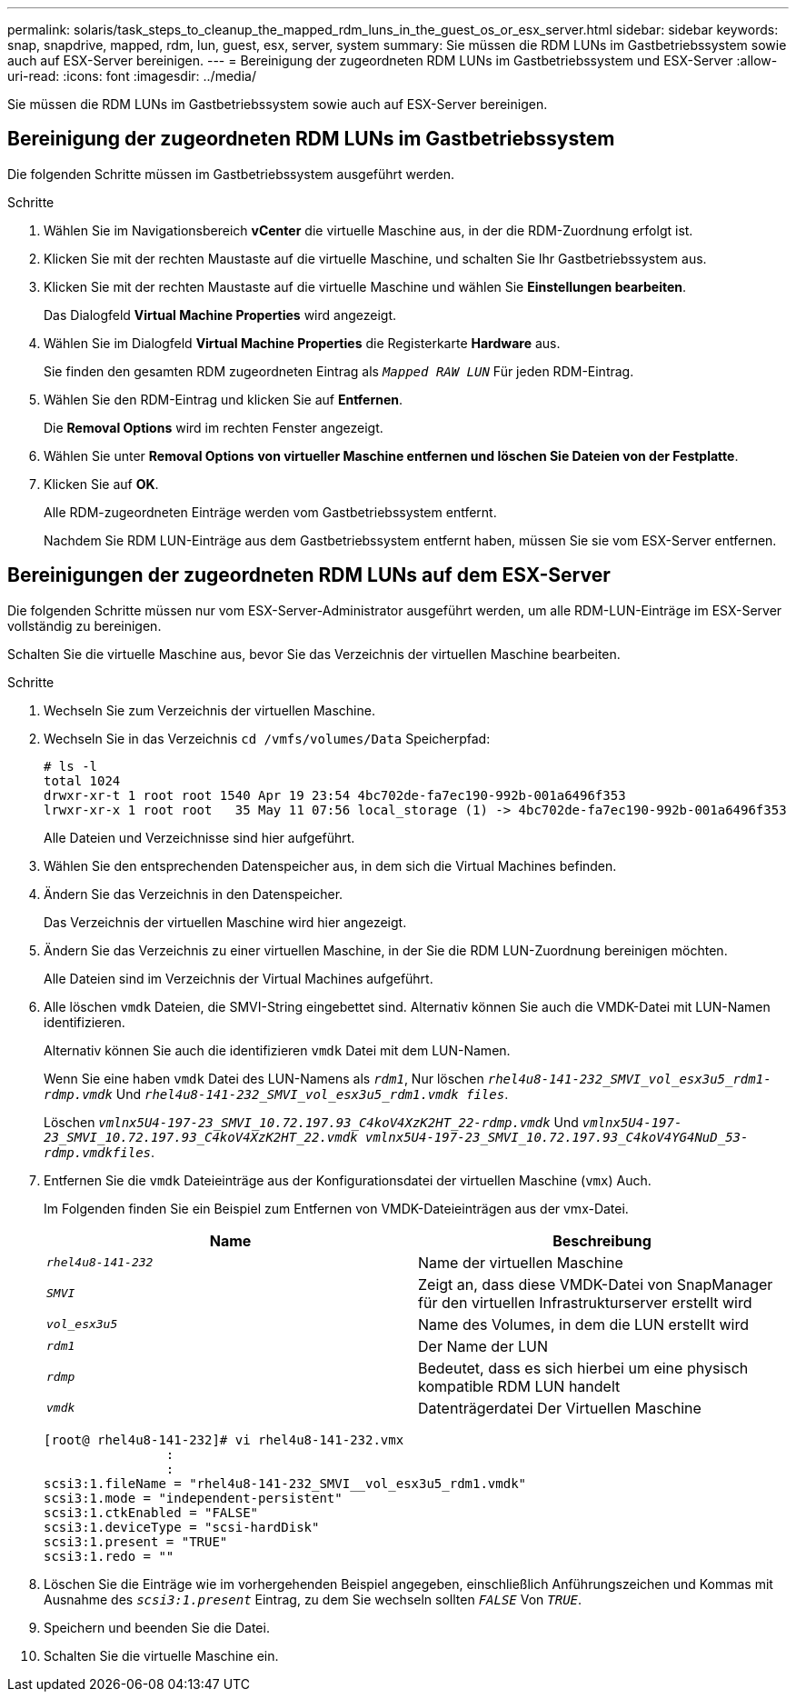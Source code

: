 ---
permalink: solaris/task_steps_to_cleanup_the_mapped_rdm_luns_in_the_guest_os_or_esx_server.html 
sidebar: sidebar 
keywords: snap, snapdrive, mapped, rdm, lun, guest, esx, server, system 
summary: Sie müssen die RDM LUNs im Gastbetriebssystem sowie auch auf ESX-Server bereinigen. 
---
= Bereinigung der zugeordneten RDM LUNs im Gastbetriebssystem und ESX-Server
:allow-uri-read: 
:icons: font
:imagesdir: ../media/


[role="lead"]
Sie müssen die RDM LUNs im Gastbetriebssystem sowie auch auf ESX-Server bereinigen.



== Bereinigung der zugeordneten RDM LUNs im Gastbetriebssystem

[role="lead"]
Die folgenden Schritte müssen im Gastbetriebssystem ausgeführt werden.

.Schritte
. Wählen Sie im Navigationsbereich *vCenter* die virtuelle Maschine aus, in der die RDM-Zuordnung erfolgt ist.
. Klicken Sie mit der rechten Maustaste auf die virtuelle Maschine, und schalten Sie Ihr Gastbetriebssystem aus.
. Klicken Sie mit der rechten Maustaste auf die virtuelle Maschine und wählen Sie *Einstellungen bearbeiten*.
+
Das Dialogfeld *Virtual Machine Properties* wird angezeigt.

. Wählen Sie im Dialogfeld *Virtual Machine Properties* die Registerkarte *Hardware* aus.
+
Sie finden den gesamten RDM zugeordneten Eintrag als `_Mapped RAW LUN_` Für jeden RDM-Eintrag.

. Wählen Sie den RDM-Eintrag und klicken Sie auf *Entfernen*.
+
Die *Removal Options* wird im rechten Fenster angezeigt.

. Wählen Sie unter *Removal Options* *von virtueller Maschine entfernen und löschen Sie Dateien von der Festplatte*.
. Klicken Sie auf *OK*.
+
Alle RDM-zugeordneten Einträge werden vom Gastbetriebssystem entfernt.

+
Nachdem Sie RDM LUN-Einträge aus dem Gastbetriebssystem entfernt haben, müssen Sie sie vom ESX-Server entfernen.





== Bereinigungen der zugeordneten RDM LUNs auf dem ESX-Server

[role="lead"]
Die folgenden Schritte müssen nur vom ESX-Server-Administrator ausgeführt werden, um alle RDM-LUN-Einträge im ESX-Server vollständig zu bereinigen.

Schalten Sie die virtuelle Maschine aus, bevor Sie das Verzeichnis der virtuellen Maschine bearbeiten.

.Schritte
. Wechseln Sie zum Verzeichnis der virtuellen Maschine.
. Wechseln Sie in das Verzeichnis `cd /vmfs/volumes/Data` Speicherpfad:
+
[listing]
----
# ls -l
total 1024
drwxr-xr-t 1 root root 1540 Apr 19 23:54 4bc702de-fa7ec190-992b-001a6496f353
lrwxr-xr-x 1 root root   35 May 11 07:56 local_storage (1) -> 4bc702de-fa7ec190-992b-001a6496f353
----
+
Alle Dateien und Verzeichnisse sind hier aufgeführt.

. Wählen Sie den entsprechenden Datenspeicher aus, in dem sich die Virtual Machines befinden.
. Ändern Sie das Verzeichnis in den Datenspeicher.
+
Das Verzeichnis der virtuellen Maschine wird hier angezeigt.

. Ändern Sie das Verzeichnis zu einer virtuellen Maschine, in der Sie die RDM LUN-Zuordnung bereinigen möchten.
+
Alle Dateien sind im Verzeichnis der Virtual Machines aufgeführt.

. Alle löschen `vmdk` Dateien, die SMVI-String eingebettet sind. Alternativ können Sie auch die VMDK-Datei mit LUN-Namen identifizieren.
+
Alternativ können Sie auch die identifizieren `vmdk` Datei mit dem LUN-Namen.

+
Wenn Sie eine haben `vmdk` Datei des LUN-Namens als `_rdm1_`, Nur löschen `_rhel4u8-141-232_SMVI_vol_esx3u5_rdm1-rdmp.vmdk_` Und `_rhel4u8-141-232_SMVI_vol_esx3u5_rdm1.vmdk files_`.

+
Löschen `_vmlnx5U4-197-23_SMVI_10.72.197.93_C4koV4XzK2HT_22-rdmp.vmdk_` Und `_vmlnx5U4-197-23_SMVI_10.72.197.93_C4koV4XzK2HT_22.vmdk vmlnx5U4-197-23_SMVI_10.72.197.93_C4koV4YG4NuD_53-rdmp.vmdkfiles_`.

. Entfernen Sie die `vmdk` Dateieinträge aus der Konfigurationsdatei der virtuellen Maschine (`vmx`) Auch.
+
Im Folgenden finden Sie ein Beispiel zum Entfernen von VMDK-Dateieinträgen aus der vmx-Datei.

+
|===
| *Name* | *Beschreibung* 


 a| 
`_rhel4u8-141-232_`
 a| 
Name der virtuellen Maschine



 a| 
`_SMVI_`
 a| 
Zeigt an, dass diese VMDK-Datei von SnapManager für den virtuellen Infrastrukturserver erstellt wird



 a| 
`_vol_esx3u5_`
 a| 
Name des Volumes, in dem die LUN erstellt wird



 a| 
`_rdm1_`
 a| 
Der Name der LUN



 a| 
`_rdmp_`
 a| 
Bedeutet, dass es sich hierbei um eine physisch kompatible RDM LUN handelt



 a| 
`_vmdk_`
 a| 
Datenträgerdatei Der Virtuellen Maschine

|===
+
[listing]
----
[root@ rhel4u8-141-232]# vi rhel4u8-141-232.vmx
		:
		:
scsi3:1.fileName = "rhel4u8-141-232_SMVI__vol_esx3u5_rdm1.vmdk"
scsi3:1.mode = "independent-persistent"
scsi3:1.ctkEnabled = "FALSE"
scsi3:1.deviceType = "scsi-hardDisk"
scsi3:1.present = "TRUE"
scsi3:1.redo = ""
----
. Löschen Sie die Einträge wie im vorhergehenden Beispiel angegeben, einschließlich Anführungszeichen und Kommas mit Ausnahme des `_scsi3:1.present_` Eintrag, zu dem Sie wechseln sollten `_FALSE_` Von `_TRUE_`.
. Speichern und beenden Sie die Datei.
. Schalten Sie die virtuelle Maschine ein.

